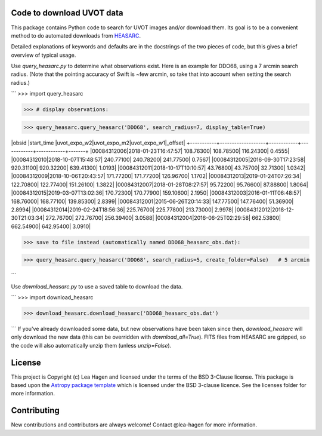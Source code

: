 Code to download UVOT data
--------------------------

.. image:: http://img.shields.io/badge/powered%20by-AstroPy-orange.svg?style=flat
    :target: http://www.astropy.org
    :alt: Powered by Astropy Badge


This package contains Python code to search for UVOT images and/or download
them.  Its goal is to be a convenient method to do automated downloads
from `HEASARC
<https://heasarc.gsfc.nasa.gov/cgi-bin/W3Browse/swift.pl>`_.

Detailed explanations of keywords and defaults are in the docstrings of the two pieces of code, but this gives a brief overview of typical usage.

Use `query_heasarc.py` to determine what observations exist.  Here is an example for DDO68, using a 7 arcmin search radius.  (Note that the pointing accuracy of Swift is ~few arcmin, so take that into account when setting the search radius.)

```
>>> import query_heasarc

>>> # display observations:

>>> query_heasarc.query_heasarc('DDO68', search_radius=7, display_table=True)

|obsid      |start_time         |uvot_expo_w2|uvot_expo_m2|uvot_expo_w1|_offset|
+-----------+-------------------+------------+------------+------------+-------+
|00084312006|2018-01-23T16:47:57|   108.76300|   108.78500|   116.24300| 0.4555|
|00084312010|2018-10-07T15:48:57|   240.77100|   240.78200|   241.77500| 0.7567|
|00084312005|2016-09-30T17:23:58|   920.31100|   920.32200|   639.41300| 1.0193|
|00084312011|2018-10-17T10:10:57|    43.76800|    43.75700|    32.71300| 1.0342|
|00084312009|2018-10-06T20:43:57|   171.77200|   171.77200|   126.96700| 1.1702|
|00084312013|2019-01-24T07:26:34|   122.70800|   122.77400|   151.26100| 1.3822|
|00084312007|2018-01-28T08:27:57|    95.72200|    95.76600|    87.88800| 1.8064|
|00084312015|2019-03-07T13:02:36|   170.72300|   170.77900|   159.10600| 2.1950|
|00084312003|2016-01-11T06:48:57|   168.76000|   168.77100|   139.85300| 2.8399|
|00084312001|2015-06-26T20:14:33|   147.77500|   147.76400|    51.36900| 2.8994|
|00084312014|2019-02-24T18:56:36|   225.76700|   225.77800|   213.73000| 2.9978|
|00084312012|2018-12-30T21:03:34|   272.76700|   272.76700|   256.39400| 3.0588|
|00084312004|2016-06-25T02:29:58|   662.53800|   662.54900|   642.95400| 3.0910|

>>> save to file instead (automatically named DDO68_heasarc_obs.dat):

>>> query_heasarc.query_heasarc('DDO68', search_radius=5, create_folder=False)   # 5 arcmin

```

Use `download_heasarc.py` to use a saved table to download the data.

```
>>> import download_heasarc

>>> download_heasarc.download_heasarc('DDO68_heasarc_obs.dat')

```
If you've already downloaded some data, but new observations have been taken since then, `download_heasarc` will only download the new data (this can be overridden with `download_all=True`).  FITS files from HEASARC are gzipped, so the code will also automatically unzip them (unless `unzip=False`).



License
-------

This project is Copyright (c) Lea Hagen and licensed under
the terms of the BSD 3-Clause license. This package is based upon
the `Astropy package template <https://github.com/astropy/package-template>`_
which is licensed under the BSD 3-clause licence. See the licenses folder for
more information.


Contributing
------------

New contributions and contributors are always welcome!  Contact
@lea-hagen for more information.
